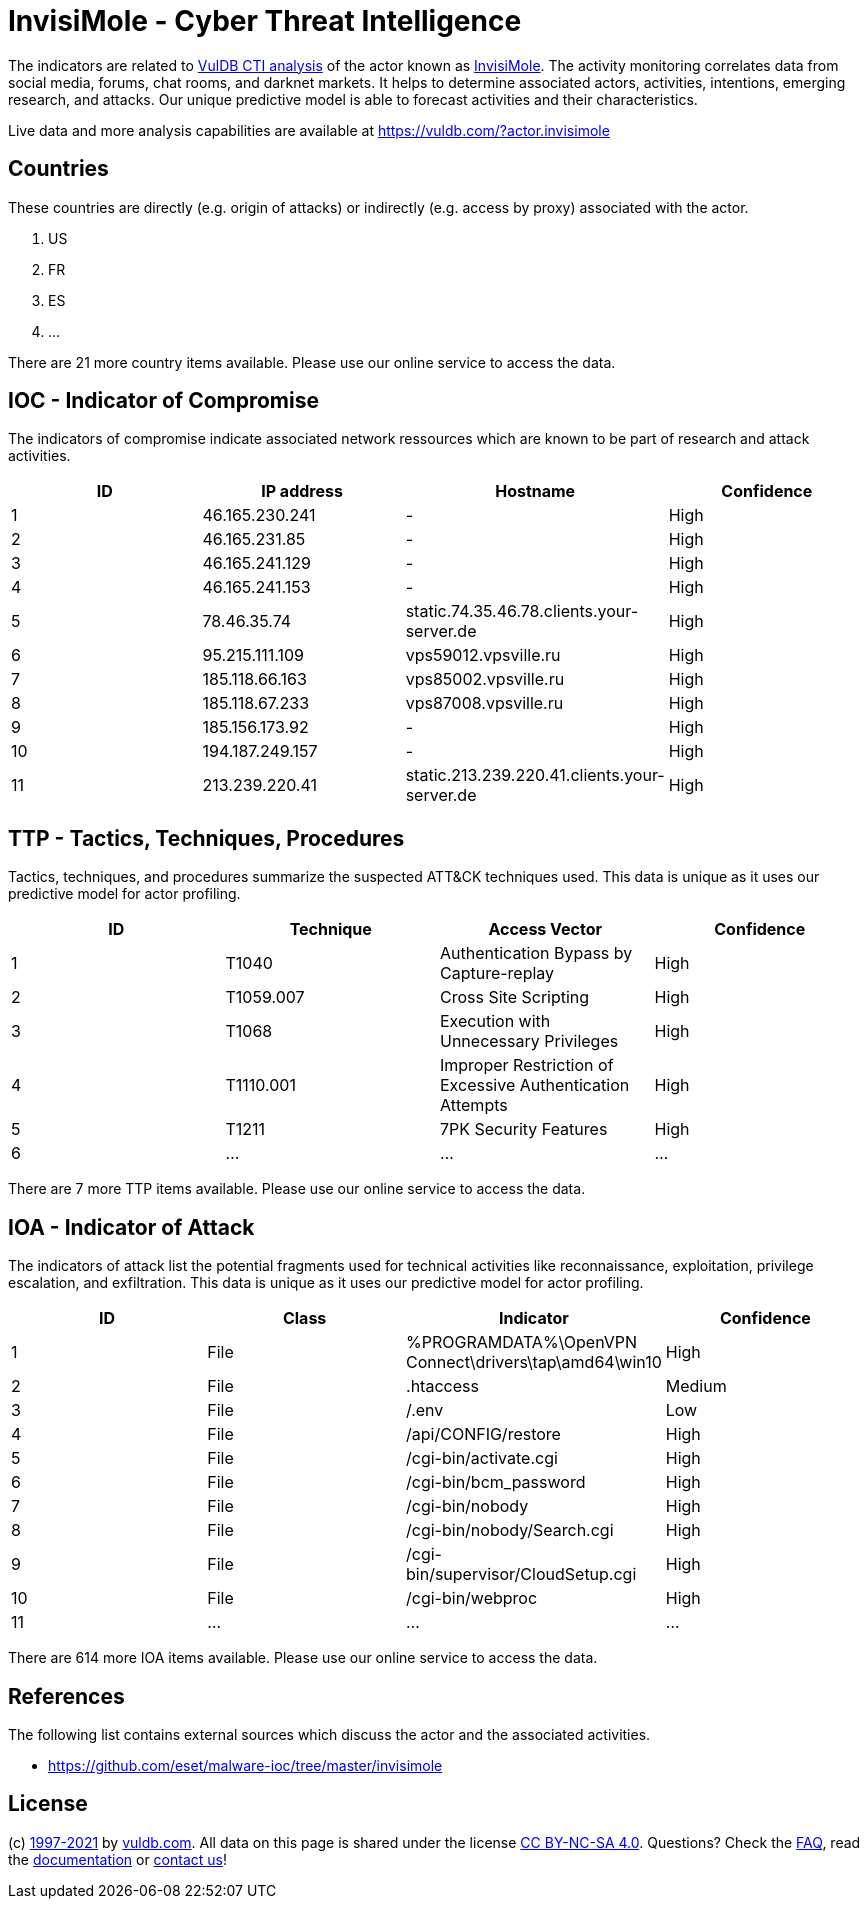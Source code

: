 = InvisiMole - Cyber Threat Intelligence

The indicators are related to https://vuldb.com/?doc.cti[VulDB CTI analysis] of the actor known as https://vuldb.com/?actor.invisimole[InvisiMole]. The activity monitoring correlates data from social media, forums, chat rooms, and darknet markets. It helps to determine associated actors, activities, intentions, emerging research, and attacks. Our unique predictive model is able to forecast activities and their characteristics.

Live data and more analysis capabilities are available at https://vuldb.com/?actor.invisimole

== Countries

These countries are directly (e.g. origin of attacks) or indirectly (e.g. access by proxy) associated with the actor.

. US
. FR
. ES
. ...

There are 21 more country items available. Please use our online service to access the data.

== IOC - Indicator of Compromise

The indicators of compromise indicate associated network ressources which are known to be part of research and attack activities.

[options="header"]
|========================================
|ID|IP address|Hostname|Confidence
|1|46.165.230.241|-|High
|2|46.165.231.85|-|High
|3|46.165.241.129|-|High
|4|46.165.241.153|-|High
|5|78.46.35.74|static.74.35.46.78.clients.your-server.de|High
|6|95.215.111.109|vps59012.vpsville.ru|High
|7|185.118.66.163|vps85002.vpsville.ru|High
|8|185.118.67.233|vps87008.vpsville.ru|High
|9|185.156.173.92|-|High
|10|194.187.249.157|-|High
|11|213.239.220.41|static.213.239.220.41.clients.your-server.de|High
|========================================

== TTP - Tactics, Techniques, Procedures

Tactics, techniques, and procedures summarize the suspected ATT&CK techniques used. This data is unique as it uses our predictive model for actor profiling.

[options="header"]
|========================================
|ID|Technique|Access Vector|Confidence
|1|T1040|Authentication Bypass by Capture-replay|High
|2|T1059.007|Cross Site Scripting|High
|3|T1068|Execution with Unnecessary Privileges|High
|4|T1110.001|Improper Restriction of Excessive Authentication Attempts|High
|5|T1211|7PK Security Features|High
|6|...|...|...
|========================================

There are 7 more TTP items available. Please use our online service to access the data.

== IOA - Indicator of Attack

The indicators of attack list the potential fragments used for technical activities like reconnaissance, exploitation, privilege escalation, and exfiltration. This data is unique as it uses our predictive model for actor profiling.

[options="header"]
|========================================
|ID|Class|Indicator|Confidence
|1|File|%PROGRAMDATA%\OpenVPN Connect\drivers\tap\amd64\win10|High
|2|File|.htaccess|Medium
|3|File|/.env|Low
|4|File|/api/CONFIG/restore|High
|5|File|/cgi-bin/activate.cgi|High
|6|File|/cgi-bin/bcm_password|High
|7|File|/cgi-bin/nobody|High
|8|File|/cgi-bin/nobody/Search.cgi|High
|9|File|/cgi-bin/supervisor/CloudSetup.cgi|High
|10|File|/cgi-bin/webproc|High
|11|...|...|...
|========================================

There are 614 more IOA items available. Please use our online service to access the data.

== References

The following list contains external sources which discuss the actor and the associated activities.

* https://github.com/eset/malware-ioc/tree/master/invisimole

== License

(c) https://vuldb.com/?doc.changelog[1997-2021] by https://vuldb.com/?doc.about[vuldb.com]. All data on this page is shared under the license https://creativecommons.org/licenses/by-nc-sa/4.0/[CC BY-NC-SA 4.0]. Questions? Check the https://vuldb.com/?doc.faq[FAQ], read the https://vuldb.com/?doc[documentation] or https://vuldb.com/?contact[contact us]!
